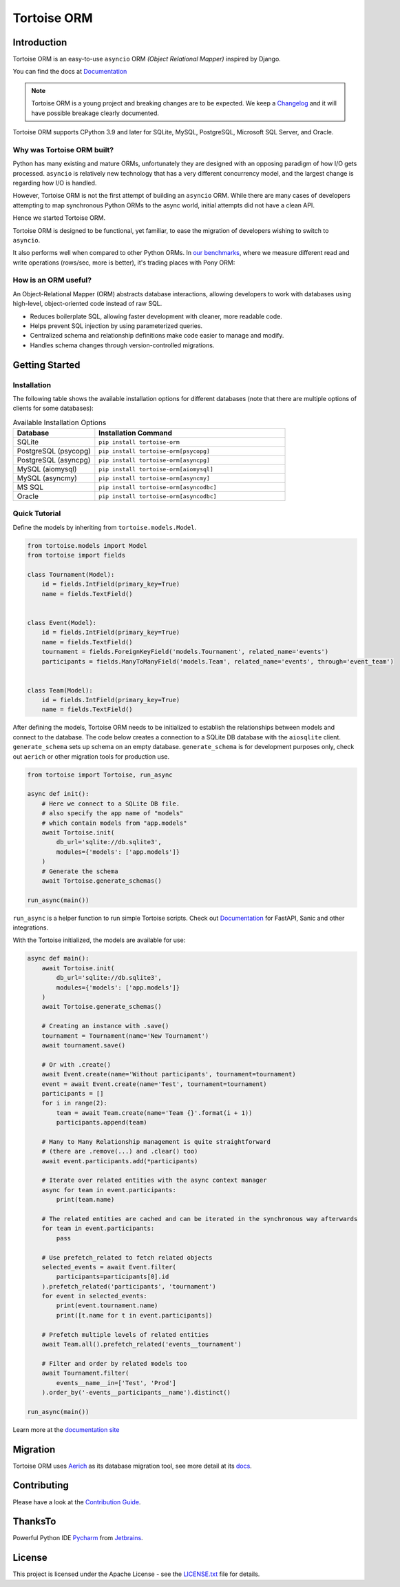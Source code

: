 ============
Tortoise ORM
============

.. image:: https://img.shields.io/pypi/v/tortoise-orm.svg?style=flat
   :target: https://pypi.python.org/pypi/tortoise-orm
.. image:: https://pepy.tech/badge/tortoise-orm/month
   :target: https://pepy.tech/project/tortoise-orm
.. image:: https://github.com/tortoise/tortoise-orm/workflows/gh-pages/badge.svg
   :target: https://github.com/tortoise/tortoise-orm/actions?query=workflow:gh-pages
.. image:: https://github.com/tortoise/tortoise-orm/actions/workflows/ci.yml/badge.svg?branch=develop
   :target: https://github.com/tortoise/tortoise-orm/actions?query=workflow:ci
.. image:: https://coveralls.io/repos/github/tortoise/tortoise-orm/badge.svg
   :target: https://coveralls.io/github/tortoise/tortoise-orm
.. image:: https://app.codacy.com/project/badge/Grade/844030d0cb8240d6af92c71bfac764ff
   :target: https://www.codacy.com/gh/tortoise/tortoise-orm/dashboard?utm_source=github.com&amp;utm_medium=referral&amp;utm_content=tortoise/tortoise-orm&amp;utm_campaign=Badge_Grade

Introduction
============

Tortoise ORM is an easy-to-use ``asyncio`` ORM *(Object Relational Mapper)* inspired by Django.

You can find the docs at `Documentation <https://tortoise.github.io>`_

.. note::
   Tortoise ORM is a young project and breaking changes are to be expected.
   We keep a `Changelog <https://tortoise.github.io/CHANGELOG.html>`_ and it will have possible breakage clearly documented.

Tortoise ORM supports CPython 3.9 and later for SQLite, MySQL, PostgreSQL, Microsoft SQL Server, and Oracle.

Why was Tortoise ORM built?
---------------------------

Python has many existing and mature ORMs, unfortunately they are designed with an opposing paradigm of how I/O gets processed.
``asyncio`` is relatively new technology that has a very different concurrency model, and the largest change is regarding how I/O is handled.

However, Tortoise ORM is not the first attempt of building an ``asyncio`` ORM. While there are many cases of developers attempting to map synchronous Python ORMs to the async world, initial attempts did not have a clean API.

Hence we started Tortoise ORM.

Tortoise ORM is designed to be functional, yet familiar, to ease the migration of developers wishing to switch to ``asyncio``.

It also performs well when compared to other Python ORMs. In `our benchmarks <https://github.com/tortoise/orm-benchmarks>`_, where we measure different read and write operations (rows/sec, more is better), it's trading places with Pony ORM:

.. image:: https://raw.githubusercontent.com/tortoise/tortoise-orm/develop/docs/ORM_Perf.png
    :target: https://github.com/tortoise/orm-benchmarks

How is an ORM useful?
---------------------

An Object-Relational Mapper (ORM) abstracts database interactions, allowing developers to work with databases using high-level, object-oriented code instead of raw SQL.

* Reduces boilerplate SQL, allowing faster development with cleaner, more readable code.
* Helps prevent SQL injection by using parameterized queries.
* Centralized schema and relationship definitions make code easier to manage and modify.
* Handles schema changes through version-controlled migrations.

Getting Started
===============

Installation
------------

The following table shows the available installation options for different databases (note that there are multiple options of clients for some databases):

.. list-table:: Available Installation Options
   :header-rows: 1
   :widths: 30 70

   * - Database
     - Installation Command
   * - SQLite
     - ``pip install tortoise-orm``
   * - PostgreSQL (psycopg)
     - ``pip install tortoise-orm[psycopg]``
   * - PostgreSQL (asyncpg)
     - ``pip install tortoise-orm[asyncpg]``
   * - MySQL (aiomysql)
     - ``pip install tortoise-orm[aiomysql]``
   * - MySQL (asyncmy)
     - ``pip install tortoise-orm[asyncmy]``
   * - MS SQL
     - ``pip install tortoise-orm[asyncodbc]``
   * - Oracle
     - ``pip install tortoise-orm[asyncodbc]``


Quick Tutorial
--------------

Define the models by inheriting from ``tortoise.models.Model``.


.. code-block:: python3

    from tortoise.models import Model
    from tortoise import fields

    class Tournament(Model):
        id = fields.IntField(primary_key=True)
        name = fields.TextField()


    class Event(Model):
        id = fields.IntField(primary_key=True)
        name = fields.TextField()
        tournament = fields.ForeignKeyField('models.Tournament', related_name='events')
        participants = fields.ManyToManyField('models.Team', related_name='events', through='event_team')


    class Team(Model):
        id = fields.IntField(primary_key=True)
        name = fields.TextField()


After defining the models, Tortoise ORM needs to be initialized to establish the relationships between models and connect to the database.
The code below creates a connection to a SQLite DB database with the ``aiosqlite`` client. ``generate_schema`` sets up schema on an empty database.
``generate_schema`` is for development purposes only, check out ``aerich`` or other migration tools for production use.

.. code-block:: python3

    from tortoise import Tortoise, run_async

    async def init():
        # Here we connect to a SQLite DB file.
        # also specify the app name of "models"
        # which contain models from "app.models"
        await Tortoise.init(
            db_url='sqlite://db.sqlite3',
            modules={'models': ['app.models']}
        )
        # Generate the schema
        await Tortoise.generate_schemas()

    run_async(main())

``run_async`` is a helper function to run simple Tortoise scripts. Check out `Documentation <https://tortoise.github.io>`_ for FastAPI, Sanic and other integrations.

With the Tortoise initialized, the models are available for use:

.. code-block:: python3

    async def main():
        await Tortoise.init(
            db_url='sqlite://db.sqlite3',
            modules={'models': ['app.models']}
        )
        await Tortoise.generate_schemas()

        # Creating an instance with .save()
        tournament = Tournament(name='New Tournament')
        await tournament.save()

        # Or with .create()
        await Event.create(name='Without participants', tournament=tournament)
        event = await Event.create(name='Test', tournament=tournament)
        participants = []
        for i in range(2):
            team = await Team.create(name='Team {}'.format(i + 1))
            participants.append(team)

        # Many to Many Relationship management is quite straightforward
        # (there are .remove(...) and .clear() too)
        await event.participants.add(*participants)

        # Iterate over related entities with the async context manager
        async for team in event.participants:
            print(team.name)

        # The related entities are cached and can be iterated in the synchronous way afterwards
        for team in event.participants:
            pass

        # Use prefetch_related to fetch related objects
        selected_events = await Event.filter(
            participants=participants[0].id
        ).prefetch_related('participants', 'tournament')
        for event in selected_events:
            print(event.tournament.name)
            print([t.name for t in event.participants])

        # Prefetch multiple levels of related entities
        await Team.all().prefetch_related('events__tournament')

        # Filter and order by related models too
        await Tournament.filter(
            events__name__in=['Test', 'Prod']
        ).order_by('-events__participants__name').distinct()

    run_async(main())


Learn more at the `documentation site <https://tortoise.github.io>`_


Migration
=========

Tortoise ORM uses `Aerich <https://github.com/tortoise/aerich>`_ as its database migration tool, see more detail at its `docs <https://github.com/tortoise/aerich>`_.

Contributing
============

Please have a look at the `Contribution Guide <docs/CONTRIBUTING.rst>`_.

ThanksTo
========

Powerful Python IDE `Pycharm <https://www.jetbrains.com/pycharm/>`_
from `Jetbrains <https://jb.gg/OpenSourceSupport>`_.

.. image:: https://resources.jetbrains.com/storage/products/company/brand/logos/jb_beam.svg
    :target: https://jb.gg/OpenSourceSupport

License
=======

This project is licensed under the Apache License - see the `LICENSE.txt <LICENSE.txt>`_ file for details.
